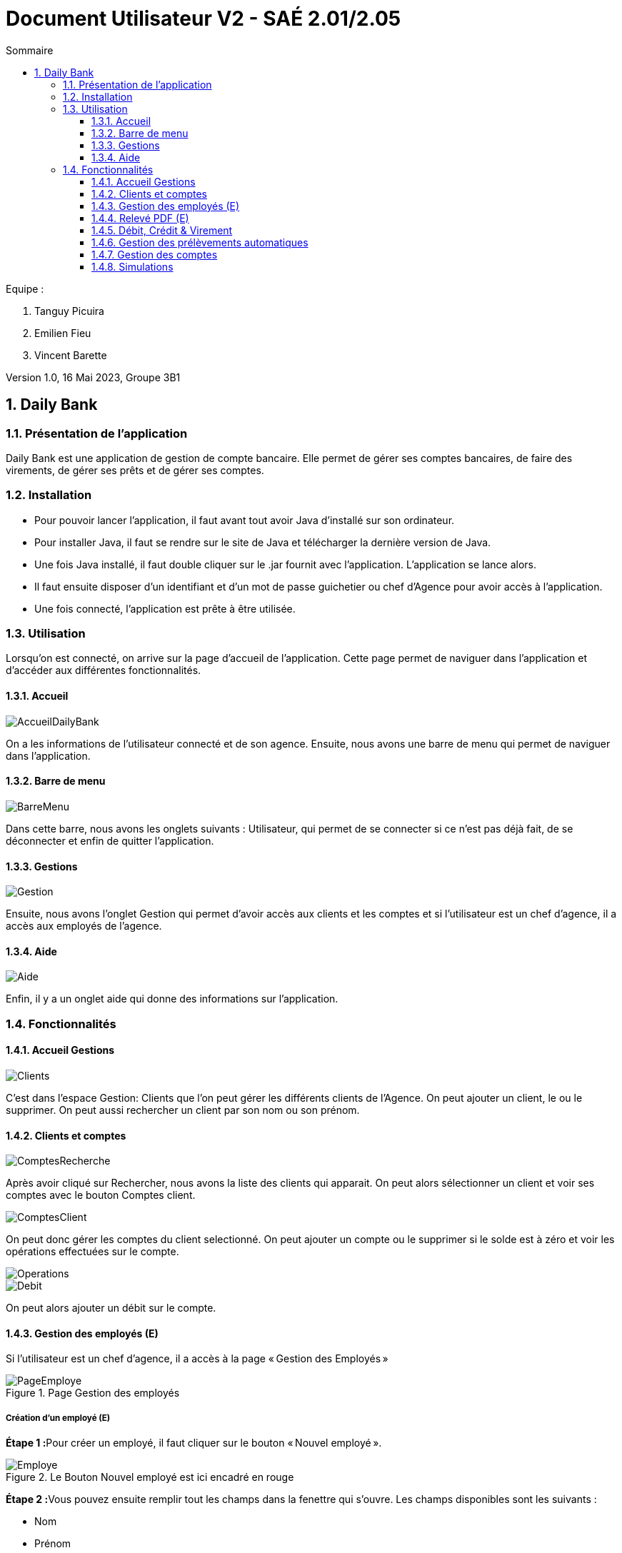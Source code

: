 = *Document Utilisateur V2 - SAÉ 2.01/2.05*
:toc:
:toc-title: Sommaire
:toclevels: 3
:title-page:
:sectnums:
:title-logo-image: image:img/Logo_IUT_Blagnac.png[]
:stem: asciimath

.Equipe :

. Tanguy Picuira
. Emilien Fieu
. Vincent Barette

Version 1.0, 16 Mai 2023, Groupe 3B1


== Daily Bank

=== Présentation de l'application

Daily Bank est une application de gestion de compte bancaire. Elle permet de gérer ses comptes bancaires, de faire des virements, de gérer ses prêts et de gérer ses comptes.

=== Installation

* Pour pouvoir lancer l'application, il faut avant tout avoir Java d'installé sur son ordinateur.
* Pour installer Java, il faut se rendre sur le site de Java et télécharger la dernière version de Java.
* Une fois Java installé, il faut double cliquer sur le .jar fournit avec l'application. L'application se lance alors.
* Il faut ensuite disposer d'un identifiant et d'un mot de passe guichetier ou chef d'Agence pour avoir accès à l'application.
* Une fois connecté, l'application est prête à être utilisée.

=== Utilisation

Lorsqu'on est connecté, on arrive sur la page d'accueil de l'application. Cette page permet de naviguer dans l'application et d'accéder aux différentes fonctionnalités.



==== Accueil

image::../img/AccueilDailyBank.png[]

On a les informations de l'utilisateur connecté et de son agence. Ensuite, nous avons une barre de menu qui permet de naviguer dans l'application.


==== Barre de menu

image::../img/BarreMenu.png[]

Dans cette barre, nous avons les onglets suivants : Utilisateur, qui permet de se connecter si ce n'est pas déjà fait, de se déconnecter et enfin de quitter l'application.


==== Gestions

image::../img/Gestion.png[]

Ensuite, nous avons l'onglet Gestion qui permet d'avoir accès aux clients et les comptes et si l'utilisateur est un chef d'agence, il a accès aux employés de l'agence.


==== Aide

image::../img/Aide.png[]

Enfin, il y a un onglet aide qui donne des informations sur l'application.

=== Fonctionnalités


==== Accueil Gestions

image::../img/Clients.png[]

C'est dans l'espace Gestion: Clients que l'on peut gérer les différents clients de l'Agence. On peut ajouter un client, le ou le supprimer. On peut aussi rechercher un client par son nom ou son prénom.

==== Clients et comptes

image::../img/ComptesRecherche.png[]

Après avoir cliqué sur Rechercher, nous avons la liste des clients qui apparait. On peut alors sélectionner un client et voir ses comptes avec le bouton Comptes client.

image::../img/ComptesClient.png[]

On peut donc gérer les comptes du client selectionné. On peut ajouter un compte ou le supprimer si le solde est à zéro et voir les opérations effectuées sur le compte.

image::../img/Operations.png[]

image::../img/Debit.png[]

On peut alors ajouter un débit sur le compte.

==== Gestion des employés (E)

Si l'utilisateur est un chef d'agence, il a accès à la page « Gestion des Employés »

.Page Gestion des employés
image::../img/DocUtil/CRUDE/PageEmploye.png[]

===== Création d'un employé (E)

**Étape 1 :**Pour créer un employé, il faut cliquer sur le bouton « Nouvel employé ».

.Le Bouton Nouvel employé est ici encadré en rouge
image::../img/DocUtil/CRUDE/Employe.png[]

**Étape 2 :**Vous pouvez ensuite remplir tout les champs dans la fenettre qui s'ouvre. Les champs disponibles sont les suivants :

* Nom
* Prénom
* Droits d’accès
* Login
* Mot de passe

Vous pouvez ensuite cliquer sur le bouton valider pour créer l'employé.

.Les champs à remplir sont soulignés en rouge et le bouton valider est encadré en rouge
image::../img/DocUtil/CRUDE/AjoutEmploye.png[]

===== Modification d'un employé (E)
Pour modifier un employé, il faut sélectionner un employé dans la liste d’employé de l’agence et cliquer sur Modifier.

.La liste des employés est encadrée en Orange et le bouton Modifier est encadré en rouge
image::../img/DocUtil/CRUDE/PageEmployeSelectionModif.png[]

Une page s’ouvre alors avec les informations de l’employé. Vous pouvez alors modifier les informations de l’employé et cliquer sur le bouton « Modifier » pour enregistrer les modifications.

.Le bouton Modifier est encadré en rouge
image::../img/DocUtil/CRUDE/ModifEmploye.png[]

===== Recherche d’un employé (E)

Pour rechercher un employé, vous avez pouvez soit rechercher par numéro d’employé, soit rechercher par nom et prénom.

Pour la recherche par numéro d’employé, il faut entrer le numéro d’employé dans le champ « Numéro » et cliquer sur le bouton « Rechercher ».

Pour la recherche par nom et prénom, il faut entrer au moins le début du nom, si vous connaissez le prénom, vous pouvez aussi l’entrer. Ensuite, il faut cliquer sur le bouton « Rechercher ».

.Les champs à remplir pour la recherche par numéro d’employé sont encadrés en orange, les champs à remplir pour la recherche par nom et prénom sont encadrés en vert et le bouton Rechercher est encadré en rouge
image::../img/DocUtil/CRUDE/RechercheEmploye.png[]

===== Suppression d’un employé (E)

Pour supprimer un employé, il faut sélectionner un employé dans la liste d’employé de l’agence et cliquer sur Supprimer.

.La liste des employés est encadrée en Orange et le bouton Supprimer est encadré en rouge
image::../img/DocUtil/CRUDE/PageEmployeSelectionSuppr.png[]

Vous devez ensuite confirmer la suppression de l’employé en cliquant sur le bouton « Ok » ou annuler la suppression en cliquant sur le bouton « Annule ».

.Le bouton Ok est encadré en vert et le bouton Annuler est encadré en rouge
image::../img/DocUtil/CRUDE/ConfirmationSuppressionEmploye.png[]

==== Relevé PDF (E)

Les guichetier ont la possibilité de généerer des relevés bancaires au format PDF pour les comptes des clients de l'agence. Pour cela, il suffit de sélectionner un comptes dans la liste des comptes du client, puis de cliquer sur le bouton « Relevé PDF ».

.La liste des clients est encadrée en orange et le bouton Comptes Client est encadré en rouge
image::../img/DocUtil/RelevePDF/RelevePDF.png[]

Une fenêtre s'ouvre alors, vous pouvez alors choisir le mois et l'année du relevé, puis cliquer sur le bouton « Ok » pour générer le relevé.

.Les champs à remplir sont souligné en rouge et le bouton Ok est encadré en rouge
image::../img/DocUtil/RelevePDF/DateReleve.png[]

Une fenetre s’ouvre ensuite pour vous permettre de choisir l’emplacement du fichier PDF. Vous pouvez alors choisir l’emplacement et le nom du fichier PDF, puis cliquer sur le bouton « Enregistrer » pour enregistrer le fichier PDF. (L’aspect de cette fenettre changera en fonction de votre système d’exploitation)

Une fenetre s’ouvrira alors pour vous indiquer que le fichier PDF a bien été enregistré. Vous pouvez alors cliquer sur le bouton « Ok » pour fermer la fenetre.

.Le bouton « Ok » est encadré en rouge
image::../img/DocUtil/RelevePDF/RéussiteReleve.png[]

Le fichier PDF est alors enregistré à l’emplacement que vous avez choisi. Vous pouvez alors l’ouvrir pour voir le relevé.

.Exemple de relevé de compte
image::../img/DocUtil/RelevePDF/Releve.png[]

===== Relevés automatiques (E)
Lorsque vous lancez l’application, elle va vérifier si vous avez déja les relevés du mois courant. Si ce n’est pas le cas, elle va alors générer les relevés pour tous les comptes de l’agence. Vous pouvez alors voir les relevés dans le dossier « Releve » de l’application.

==== Débit, Crédit & Virement

__Depuis le menu "Gestion des opérations" d'un compte DailyBank actif, le guichetier peut effectuer des opérations affectant le solde des comptes bancaires.__

image::../img/Employe.png[]


===== Débit (V)

Le guichetier peut effectuer un débit sur un compte en utilisant le bouton "Enregistrer Débit". Il pourra ensuite saisir un montant ainsi qu'un motif pour l'opération, et confirmer la transaction.

image::../img/DocUtil/Debit.png[]

===== Débite Exceptionnel (E)

Dans le cas ou le débit dépasse la limite de découvert du compte, si l’employé est un chef d’agence il peut effectuer un débit exceptionnel sur un compte en validant la fenêtre d’avertissement qui s’ouvre après avoir cliqué sur le bouton « Effectuer Débit ».

.La fenêtre d’avertissement pour valider le débit exceptionnel
image::../img/DocUtil/DebitExeptionnel.png[]


===== Crédit (V)

Le guichetier peut effectuer un crédit sur un compte en utilisant le bouton "Enregistrer Crédit". Il pourra ensuite saisir un montant ainsi qu'un motif pour l'opération, et confirmer la transaction.

image::../img/DocUtil/Credit.png[]


===== Virement (V)

Le guichetier peut effectuer un virement d'un compte à un autre, en utilisant le bouton "Enregistrer Virement". Il pourra ensuite saisir un montant ainsi que le bénéficiaire de la somme, et confirmer la transaction.

image::../img/DocUtil/Virement.png[]


==== Gestion des prélèvements automatiques

__Depuis le menu "Gestion des prélèvements" d'un compte DailyBank actif, le guichetier peut créer, lire, modifier ou supprimer ses prélèvements automatiques.__


===== Recherche & Lecture (V)

Cliquer sur le bouton **Rechercher** permet d'afficher la liste des prélèvements automatiques associés au compte DailyBank. Il est également possible de chercher un prélèvement automatique en particulier en renseignant son identifiant dans le champ de recherche.


image::../img/DocUtil/CRUDP/Rechercher.png[]


===== Création (V)

Cliquer sur le bouton **Nouveau prélèvement** ouvrira une fenêtre permettant de créer un nouveau prélèvement automatique. Il est nécessaire de renseigner le montant du prélèvement, la date récurrente, le motif du prélèvement ainsi que le compte bénéficiaire des futures transactions.

Le champ **Date Recurrente** correspond au jour du mois où les futurs prélèvements seront effectués. Par exemple, si le champ est renseigné avec la valeur 3, le prélèvement sera effectué le 3 de chaque mois.

image::../img/DocUtil/CRUDP/Nouveau.png[]

===== Mise à jour (V)

La modification d'un virement s'effectue en selectionnant un virement dans la liste des virements et en cliquant sur le bouton **Modifier prélèvement**. Il est alors possible de modifier le montant du prélèvement, la date récurrente, le motif du prélèvement ainsi que le compte bénéficiaire des futures transactions.

image::../img/DocUtil/CRUDP/Modifier.png[]


===== Suppression (V)

La suppression d'un virement s'effectue en selectionnant un virement dans la liste des virements et en cliquant sur le bouton **Supprimer prélèvement**. Il vous sera demandé de confirmer l'action.


==== Gestion des comptes

__Depuis le menu "Gestion des comptes" d'un client, le chef d'agence ou le guichetier peut créer, lire, modifier ou supprimer ses comptes bancaires.__

===== Création d'un compte (T)

La création d'un compte se fait sur le compte d'un client actif. Pour créer un compte, il faut appuyer sur le bouton "Nouveau compte" et remplir les champs correctement puis appuyer sur ajouter.

.Le bouton "Nouveau compte" ouvre la page de la création d'un compte
image::../img/DocUtil/NouveauCompte.png[]

===== Suppression d'un compte (T)

La suppression d'un compte se fait sur le compte d'un client actif. Pour clôturer un compte il faut appuyer sur le bouton "Clôturer compte" et que le solde du compte soit à 0.

.Le bouton "Clôturer compte" affiche une alerte si le compte est bien clôturé et affiche une alerte sinon.
image::../img/DocUtil/SupprimerCompte.png[]

.Succès de la suppression
image::../img/DocUtil/SuccesSuppressionCpt.png[]
.Erreur de la suppression
image::../img/DocUtil/ErreurSuppressionCpt.png[]


==== Simulations

__Depuis la page "Gestion des opérations" d'un client, le chef d'agence ou le guichetier peut simuler un emprunt ou une assurance d'emprunt.__

===== Simulation d'un emprunt (T)

La simulation d'un emprunt se fait dans la page des opérations d'un compte. Pour simuler un emprunt, il faut appuyer sur le bouton "Simulation emprunt" et la page des simulations s'ouvre.

image::../img/DocUtil/Simuler.png[]

Après avoir correctement rempli les champs, cliquer sur le bouton "Simuler un emprunt", un tableau correspondant à l'emprunt va s'afficher.

.Simulation emprunt
image::../img/DocUtil/SimulationEmprunt.png[]

===== Simulation d'une assurance d'emprunt (T)

La simulation d'une assurance d'emprunt se fait dans la même page que pour la simulation d'un emprunt. Après avoir correctement rempli les champs, appuyer sur le bouton "Simulation assurance" et un tableau correspondant à la simulation d'une assurance d'emprunt va s'afficher.

.Simulation assurance d'emprunt
image::../img/DocUtil/SimulationAssurance.png[]
